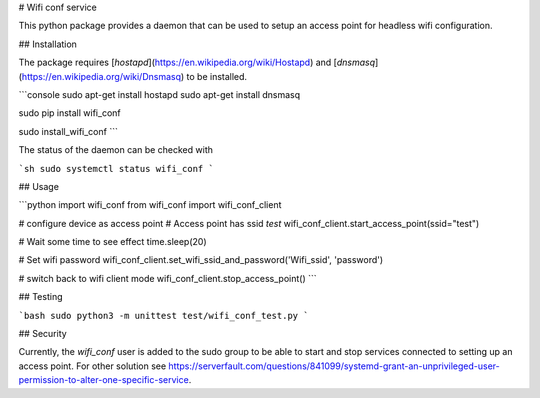 # Wifi conf service

This python package provides a daemon that can be used to setup an access point for headless wifi configuration.

## Installation

The package requires [`hostapd`](https://en.wikipedia.org/wiki/Hostapd) and [`dnsmasq`](https://en.wikipedia.org/wiki/Dnsmasq) to be installed.

```console
sudo apt-get install hostapd
sudo apt-get install dnsmasq

sudo pip install wifi_conf

sudo install_wifi_conf
```

The status of the daemon can be checked with

```sh
sudo systemctl status wifi_conf
```

## Usage

```python
import wifi_conf
from wifi_conf import wifi_conf_client

# configure device as access point
# Access point has ssid `test`
wifi_conf_client.start_access_point(ssid="test")

# Wait some time to see effect
time.sleep(20)

# Set wifi password
wifi_conf_client.set_wifi_ssid_and_password('Wifi_ssid', 'password')

# switch back to wifi client mode
wifi_conf_client.stop_access_point()
```

## Testing

```bash
sudo python3 -m unittest test/wifi_conf_test.py
```

## Security

Currently, the `wifi_conf` user is added to the sudo group to be able to start and stop services connected to setting up an access point. For other solution see https://serverfault.com/questions/841099/systemd-grant-an-unprivileged-user-permission-to-alter-one-specific-service.


